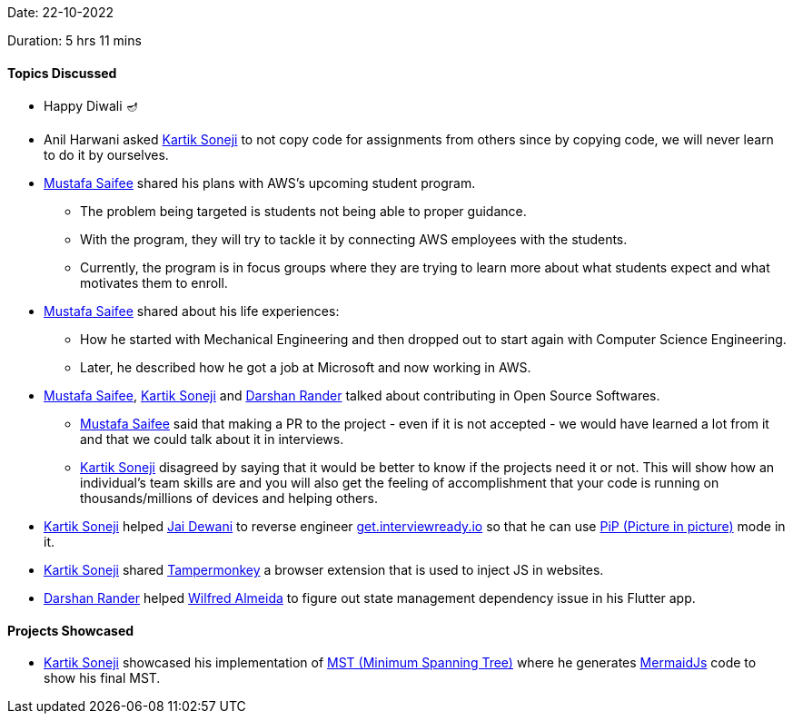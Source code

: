 Date: 22-10-2022

Duration: 5 hrs 11 mins

==== Topics Discussed

* Happy Diwali 🪔
* Anil Harwani asked link:https://twitter.com/KartikSoneji_[Kartik Soneji^] to not copy code for assignments from others since by copying code, we will never learn to do it by ourselves.
* link:https://twitter.com/mustafasaifee_[Mustafa Saifee^] shared his plans with AWS's upcoming student program.
    ** The problem being targeted is students not being able to proper guidance.
    ** With the program, they will try to tackle it by connecting AWS employees with the students.
    ** Currently, the program is in focus groups where they are trying to learn more about what students expect and what motivates them to enroll.
* link:https://twitter.com/mustafasaifee_[Mustafa Saifee^] shared about his life experiences:
    ** How he started with Mechanical Engineering and then dropped out to start again with Computer Science Engineering.
    ** Later, he described how he got a job at Microsoft and now working in AWS.
* link:https://twitter.com/mustafasaifee_[Mustafa Saifee^], link:https://twitter.com/KartikSoneji_[Kartik Soneji^] and link:https://twitter.com/SirusTweets[Darshan Rander^] talked about contributing in Open Source Softwares.
    ** link:https://twitter.com/mustafasaifee_[Mustafa Saifee^] said that making a PR to the project - even if it is not accepted - we would have learned a lot from it and that we could talk about it in interviews.
    ** link:https://twitter.com/KartikSoneji_[Kartik Soneji^] disagreed by saying that it would be better to know if the projects need it or not. This will show how an individual's team skills are and you will also get the feeling of accomplishment that your code is running on thousands/millions of devices and helping others.
* link:https://twitter.com/KartikSoneji_[Kartik Soneji^] helped link:https://twitter.com/jai_dewani[Jai Dewani^] to reverse engineer link:https://get.interviewready.io[get.interviewready.io] so that he can use link:https://www.w3.org/TR/picture-in-picture/[PiP (Picture in picture)] mode in it.
* link:https://twitter.com/KartikSoneji_[Kartik Soneji^] shared link:https://www.tampermonkey.net[Tampermonkey] a browser extension that is used to inject JS in websites.
* link:https://twitter.com/SirusTweets[Darshan Rander^] helped link:https://twitter.com/WilfredAlmeida_[Wilfred Almeida] to figure out state management dependency issue in his Flutter app.

==== Projects Showcased

* link:https://twitter.com/KartikSoneji_[Kartik Soneji^] showcased his implementation of link:https://en.wikipedia.org/wiki/Minimum_spanning_tree[MST (Minimum Spanning Tree)^] where he generates link:https://mermaid-js.github.io/[MermaidJs] code to show his final MST.
